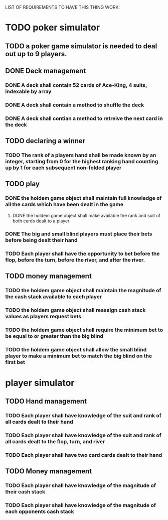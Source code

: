 LIST OF REQUIREMENTS TO HAVE THIS THING WORK:

* TODO poker simulator
** TODO a poker game simulator is needed to deal out up to 9 players.
   
** DONE Deck management
*** DONE A deck shall contain 52 cards of Ace-King, 4 suits, indexable by array
*** DONE A deck shall contain a method to shuffle the deck
*** DONE A deck shall contian a method to retreive the next card in the deck

** TODO declaring a winner
*** TODO The rank of a players hand shall be made known by an integer, starting from 0 for the highest ranking hand counting up by 1 for each subsequent non-folded player

** TODO play
*** DONE the holdem game object shall maintain full knowledge of all the cards which have been dealt in the game
**** DONE the holdem game object shall make available the rank and suit of both cards dealt to a player
*** DONE The big and small blind players must place their bets before being dealt their hand
*** TODO Each player shall have the opportunity to bet before the flop, before the turn, before the river, and after the river.

** TODO money management
*** TODO the holdem game object shall maintain the magnitude of the cash stack available to each player
*** TODO the holdem game object shall reassign cash stack values as players request bets
*** TODO the holdem game object shall require the minimum bet to be equal to or greater than the big blind
*** TODO the holdem game object shall allow the small blind player to make a minimum bet to match the big blind on the first bet





* player simulator
** TODO Hand management
*** TODO Each player shall have knowledge of the suit and rank of all cards dealt to their hand
*** TODO Each player shall have knowledge of the suit and rank of all cards dealt to the flop, turn, and river
*** TODO Each player shall have two card cards dealt to their hand
** TODO Money management
*** TODO Each player shall have knowledge of the magnitude of their cash stack
*** TODO Each player shall have knowledge of the magnitude of each opponents cash stack
